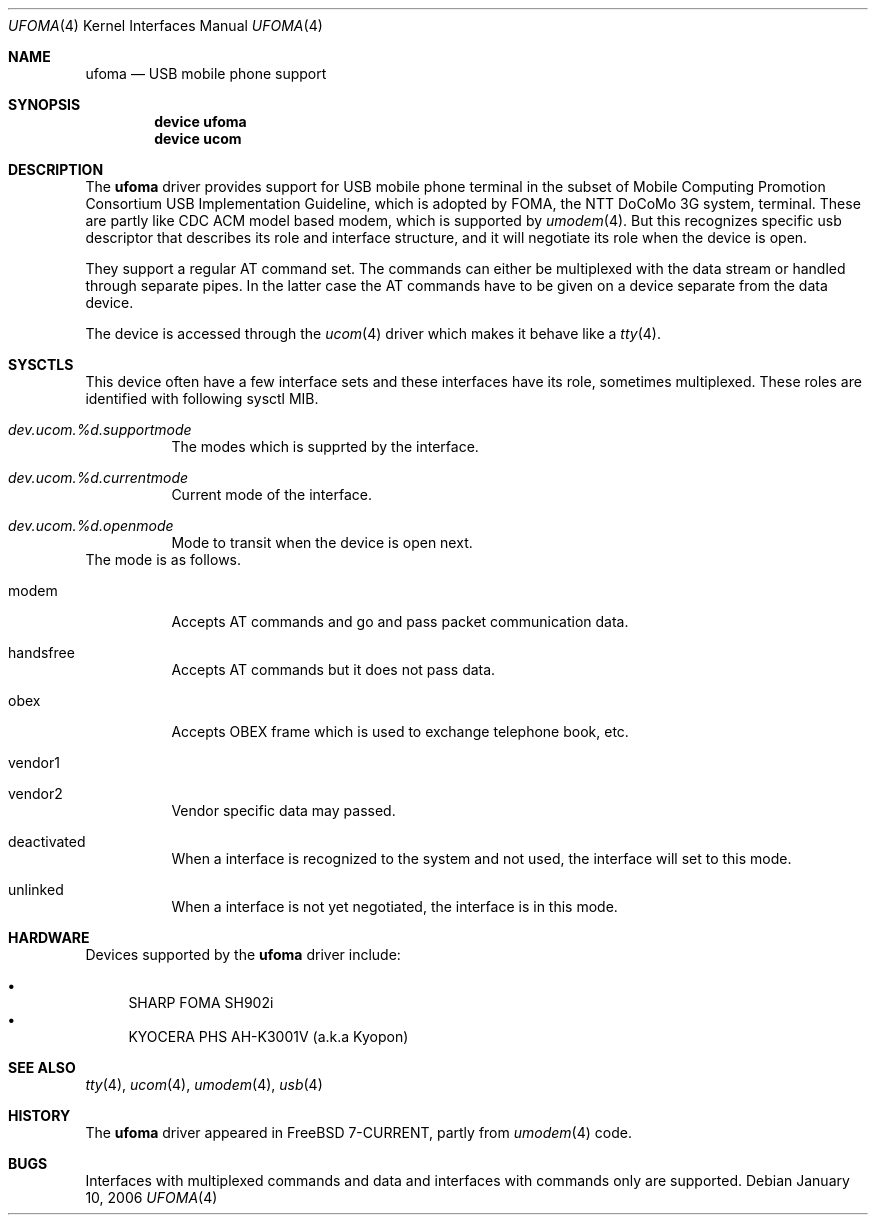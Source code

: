 .\" Copyright (c) 2006 Takanori Watanabe.
.\" All rights reserved.
.\"
.\" This code is derived from software contributed to The NetBSD Foundation
.\" by Lennart Augustsson.
.\"
.\" Redistribution and use in source and binary forms, with or without
.\" modification, are permitted provided that the following conditions
.\" are met:
.\" 1. Redistributions of source code must retain the above copyright
.\"    notice, this list of conditions and the following disclaimer.
.\" 2. Redistributions in binary form must reproduce the above copyright
.\"    notice, this list of conditions and the following disclaimer in the
.\"    documentation and/or other materials provided with the distribution.
.\"
.\" THIS SOFTWARE IS PROVIDED BY THE NETBSD FOUNDATION, INC. AND CONTRIBUTORS
.\" ``AS IS'' AND ANY EXPRESS OR IMPLIED WARRANTIES, INCLUDING, BUT NOT LIMITED
.\" TO, THE IMPLIED WARRANTIES OF MERCHANTABILITY AND FITNESS FOR A PARTICULAR
.\" PURPOSE ARE DISCLAIMED.  IN NO EVENT SHALL THE FOUNDATION OR CONTRIBUTORS
.\" BE LIABLE FOR ANY DIRECT, INDIRECT, INCIDENTAL, SPECIAL, EXEMPLARY, OR
.\" CONSEQUENTIAL DAMAGES (INCLUDING, BUT NOT LIMITED TO, PROCUREMENT OF
.\" SUBSTITUTE GOODS OR SERVICES; LOSS OF USE, DATA, OR PROFITS; OR BUSINESS
.\" INTERRUPTION) HOWEVER CAUSED AND ON ANY THEORY OF LIABILITY, WHETHER IN
.\" CONTRACT, STRICT LIABILITY, OR TORT (INCLUDING NEGLIGENCE OR OTHERWISE)
.\" ARISING IN ANY WAY OUT OF THE USE OF THIS SOFTWARE, EVEN IF ADVISED OF THE
.\" POSSIBILITY OF SUCH DAMAGE.
.\"
.\" $FreeBSD$
.\"
.Dd January 10, 2006
.Dt UFOMA 4
.Os
.Sh NAME
.Nm ufoma
.Nd USB mobile phone support
.Sh SYNOPSIS
.Cd "device ufoma"
.Cd "device ucom"
.Sh DESCRIPTION
The
.Nm
driver provides support for USB mobile phone terminal in the subset of 
Mobile Computing Promotion Consortium USB Implementation Guideline,
which is adopted by FOMA, the NTT DoCoMo 3G system, terminal.
These are partly like CDC ACM model based modem, which is supported
by
.Xr umodem 4 .
But this recognizes specific usb descriptor that describes its role and 
interface structure, and it will negotiate its role when the device is open.

They support a regular AT command set.
The commands can either be multiplexed with the data stream
or handled through separate pipes.
In the latter case the AT
commands have to be given on a device separate from the data device.
.Pp
The device is accessed through the
.Xr ucom 4
driver which makes it behave like a
.Xr tty 4 .

.Sh SYSCTLS
This device often have a few interface sets and these interfaces
have its role, sometimes multiplexed.
These roles are identified with following sysctl MIB.
.Bl -tag -width indent
.It Va dev.ucom.%d.supportmode
The modes which is supprted by the interface.
.It Va dev.ucom.%d.currentmode
Current mode of the interface.
.It Va dev.ucom.%d.openmode
Mode to transit when the device is open next.
.El
The mode is as follows.
.Bl -tag -width indent
.It modem
Accepts AT commands and go and pass packet communication data.
.It handsfree
Accepts AT commands but it does not pass data.
.It obex
Accepts OBEX frame which is used to exchange telephone book, etc.
.It vendor1
.It vendor2
Vendor specific data may passed.
.It deactivated
When a interface is recognized to the system and not used, the interface
will set to this mode. 
.It unlinked
When a interface is not yet negotiated, the interface is in this mode.
.El 
.Sh HARDWARE
Devices supported by the
.Nm
driver include:
.Pp
.Bl -bullet -compact
.It
SHARP FOMA SH902i
.It
KYOCERA PHS AH-K3001V (a.k.a Kyopon)
.El
.Sh SEE ALSO
.Xr tty 4 ,
.Xr ucom 4 ,
.Xr umodem 4 ,
.Xr usb 4
.Sh HISTORY
The
.Nm
driver
appeared in
.Fx 7-CURRENT, partly from
.Xr umodem 4
code.
.Sh BUGS
Interfaces with multiplexed commands and data and interfaces with
commands only are supported.
